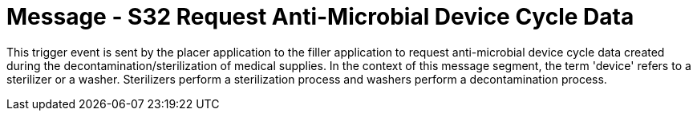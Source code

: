 = Message - S32 Request Anti-Microbial Device Cycle Data 
:v291_section: "17.6.5"
:v2_section_name: "SMD/ACK/SMS - Request Anti-Microbial Device Cycle Data (Event S32)"
:generated: "Thu, 01 Aug 2024 15:25:17 -0600"

This trigger event is sent by the placer application to the filler application to request anti-microbial device cycle data created during the decontamination/sterilization of medical supplies. In the context of this message segment, the term 'device' refers to a sterilizer or a washer. Sterilizers perform a sterilization process and washers perform a decontamination process.

[message_structure-table]

[ack_chor-table]

[ack_message_structure-table]

[ack_chor-table]

[message_structure-table]

[ack_chor-table]

